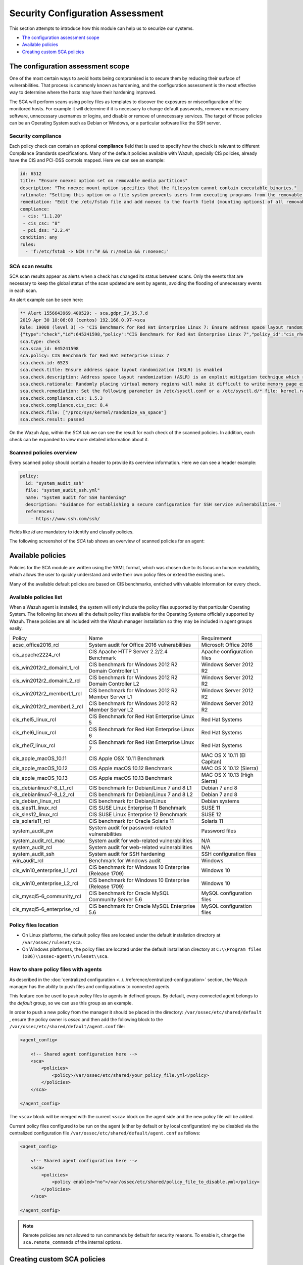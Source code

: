 .. Copyright (C) 2019 Wazuh, Inc.

Security Configuration Assessment
=================================

This section attempts to introduce how this module can help us to securize our systems.

- `The configuration assessment scope`_
- `Available policies`_
- `Creating custom SCA policies`_

The configuration assessment scope
----------------------------------

One of the most certain ways to avoid hosts being compromised is to secure them by reducing their surface of vulnerabilities. That process is commonly known as hardening, and the configuration assessment is the most effective way to determine where the hosts may have their hardening improved.

The SCA will perform scans using policy files as templates to discover the exposures or misconfiguration of the monitored hosts. For example it will determine if it is necessary to change default passwords, remove unnecessary software, unnecessary usernames or logins, and disable or remove of unnecessary services.
The target of those policies can be an Operating System such as Debian or Windows, or a particular software like the SSH server.

Security compliance
^^^^^^^^^^^^^^^^^^^

Each policy check can contain an optional **compliance** field that is used to specify how the check is relevant to different Compliance Standards specifications. Many of the default policies available with Wazuh, specially CIS policies, already have the CIS and PCI-DSS controls mapped. Here we can see an example:

.. code-block:: yaml

   id: 6512
   title: "Ensure noexec option set on removable media partitions"
   description: "The noexec mount option specifies that the filesystem cannot contain executable binaries."
   rationale: "Setting this option on a file system prevents users from executing programs from the removable media. This deters users from being able to introduce potentially malicious software on the system."
   remediation: "Edit the /etc/fstab file and add noexec to the fourth field (mounting options) of all removable media partitions. Look for entries that have mount points that contain words such as floppy or cdrom."
   compliance:
    - cis: "1.1.20"
    - cis_csc: "8"
    - pci_dss: "2.2.4"
   condition: any
   rules:
     - 'f:/etc/fstab -> NIN !r:^# && r:/media && r:noexec;'

SCA scan results
^^^^^^^^^^^^^^^^

SCA scan results appear as alerts when a check has changed its status between scans. Only the events that are necessary to keep the global status of the scan updated are sent by agents, avoiding the flooding of unnecessary events in each scan.

An alert example can be seen here:

.. code-block:: none

    ** Alert 1556643969.400529: - sca,gdpr_IV_35.7.d
    2019 Apr 30 10:06:09 (centos) 192.168.0.97->sca
    Rule: 19008 (level 3) -> 'CIS Benchmark for Red Hat Enterprise Linux 7: Ensure address space layout randomization (ASLR) is enabled'
    {"type":"check","id":645241598,"policy":"CIS Benchmark for Red Hat Enterprise Linux 7","policy_id":"cis_rhel7","check":{"id":6523,"title":"Ensure address space layout randomization (ASLR) is enabled","description":"Address space layout randomization (ASLR) is an exploit mitigation technique which randomly arranges the address space of key data areas of a process.","rationale":"Randomly placing virtual memory regions will make it difficult to write memory page exploits as the memory placement will be consistently shifting.","remediation":"Set the following parameter in /etc/sysctl.conf or a /etc/sysctl.d/* file: kernel.randomize_va_space = 2 and set the active kernel parameter","compliance":{"cis":"1.5.3","cis_csc":"8.4"},"rules":["f:/proc/sys/kernel/randomize_va_space -> !r:^2$;"],"file":"/proc/sys/kernel/randomize_va_space","result":"passed"}}
    sca.type: check
    sca.scan_id: 645241598
    sca.policy: CIS Benchmark for Red Hat Enterprise Linux 7
    sca.check.id: 6523
    sca.check.title: Ensure address space layout randomization (ASLR) is enabled
    sca.check.description: Address space layout randomization (ASLR) is an exploit mitigation technique which randomly arranges the address space of key data areas of a process.
    sca.check.rationale: Randomly placing virtual memory regions will make it difficult to write memory page exploits as the memory placement will be consistently shifting.
    sca.check.remediation: Set the following parameter in /etc/sysctl.conf or a /etc/sysctl.d/* file: kernel.randomize_va_space = 2 and set the active kernel parameter
    sca.check.compliance.cis: 1.5.3
    sca.check.compliance.cis_csc: 8.4
    sca.check.file: ["/proc/sys/kernel/randomize_va_space"]
    sca.check.result: passed

On the Wazuh App, within the *SCA* tab we can see the result for each check of the scanned policies. In addition, each check can be expanded to view more detailed information about it.

.. thumbnail:: ../../../images/sca/sca-check.png
    :title: SCA check list
    :align: center
    :width: 100%

Scanned policies overview
^^^^^^^^^^^^^^^^^^^^^^^^^

Every scanned policy should contain a header to provide its overview information. Here we can see a header example:

.. code-block:: yaml

    policy:
      id: "system_audit_ssh"
      file: "system_audit_ssh.yml"
      name: "System audit for SSH hardening"
      description: "Guidance for establishing a secure configuration for SSH service vulnerabilities."
      references:
        - https://www.ssh.com/ssh/

Fields like `id` are mandatory to identify and classify policies.

The following screenshot of the *SCA* tab shows an overview of scanned policies for an agent:

.. thumbnail:: ../../../images/sca/sca-agent.png
    :title: SCA summary
    :align: center
    :width: 100%


Available policies
------------------

Policies for the SCA module are written using the YAML format, which was chosen due to its focus on human readability, 
which allows the user to quickly understand and write their own policy files or extend the existing ones.

Many of the available default policies are based on CIS benchmarks, enriched with valuable information for every check. 

Available policies list
^^^^^^^^^^^^^^^^^^^^^^^

When a Wazuh agent is installed, the system will only include the policy files supported by that particular Operating System. The following list shows
all the default policy files available for the Operating Systems officially supported by Wazuh. These policies are all included with the Wazuh manager installation so they may be included in agent groups easily.

+-----------------------------+------------------------------------------------------------+-------------------------------+
| Policy                      | Name                                                       | Requirement                   |
+-----------------------------+------------------------------------------------------------+-------------------------------+
| acsc_office2016_rcl         |  System audit for Office 2016 vulnerabilities              | Microsoft Office 2016         |
+-----------------------------+------------------------------------------------------------+-------------------------------+
| cis_apache2224_rcl          |  CIS Apache HTTP Server 2.2/2.4 Benchmark                  | Apache configuration files    |
+-----------------------------+------------------------------------------------------------+-------------------------------+
| cis_win2012r2_domainL1_rcl  |  CIS benchmark for Windows 2012 R2 Domain Controller L1    | Windows Server 2012 R2        |
+-----------------------------+------------------------------------------------------------+-------------------------------+
| cis_win2012r2_domainL2_rcl  |  CIS benchmark for Windows 2012 R2 Domain Controller L2    | Windows Server 2012 R2        |
+-----------------------------+------------------------------------------------------------+-------------------------------+
| cis_win2012r2_memberL1_rcl  |  CIS benchmark for Windows 2012 R2 Member Server L1        | Windows Server 2012 R2        |
+-----------------------------+------------------------------------------------------------+-------------------------------+
| cis_win2012r2_memberL2_rcl  |  CIS benchmark for Windows 2012 R2 Member Server L2        | Windows Server 2012 R2        |
+-----------------------------+------------------------------------------------------------+-------------------------------+
| cis_rhel5_linux_rcl         |  CIS Benchmark for Red Hat Enterprise Linux 5              | Red Hat Systems               |
+-----------------------------+------------------------------------------------------------+-------------------------------+
| cis_rhel6_linux_rcl         |  CIS Benchmark for Red Hat Enterprise Linux 6              | Red Hat Systems               |
+-----------------------------+------------------------------------------------------------+-------------------------------+
| cis_rhel7_linux_rcl         |  CIS Benchmark for Red Hat Enterprise Linux 7              | Red Hat Systems               |
+-----------------------------+------------------------------------------------------------+-------------------------------+
| cis_apple_macOS_10.11       |  CIS Apple OSX 10.11 Benchmark                             | MAC OS X 10.11 (El Capitan)   |
+-----------------------------+------------------------------------------------------------+-------------------------------+
| cis_apple_macOS_10.12       |  CIS Apple macOS 10.12 Benchmark                           | MAC OS X 10.12 (Sierra)       |
+-----------------------------+------------------------------------------------------------+-------------------------------+
| cis_apple_macOS_10.13       |  CIS Apple macOS 10.13 Benchmark                           | MAC OS X 10.13 (High Sierra)  |
+-----------------------------+------------------------------------------------------------+-------------------------------+
| cis_debianlinux7-8_L1_rcl   |  CIS benchmark for Debian/Linux 7 and 8 L1                 | Debian 7 and 8                |
+-----------------------------+------------------------------------------------------------+-------------------------------+
| cis_debianlinux7-8_L2_rcl   |  CIS benchmark for Debian/Linux 7 and 8 L2                 | Debian 7 and 8                |
+-----------------------------+------------------------------------------------------------+-------------------------------+
| cis_debian_linux_rcl        |  CIS benchmark for Debian/Linux                            | Debian systems                |
+-----------------------------+------------------------------------------------------------+-------------------------------+
| cis_sles11_linux_rcl        |  CIS SUSE Linux Enterprise 11 Benchmark                    | SUSE 11                       |
+-----------------------------+------------------------------------------------------------+-------------------------------+
| cis_sles12_linux_rcl        |  CIS SUSE Linux Enterprise 12 Benchmark                    | SUSE 12                       |
+-----------------------------+------------------------------------------------------------+-------------------------------+
| cis_solaris11_rcl           |  CIS benchmark for Oracle Solaris 11                       | Solaris 11                    |
+-----------------------------+------------------------------------------------------------+-------------------------------+
| system_audit_pw             |  System audit for password-related vulnerabilities         | Password files                |
+-----------------------------+------------------------------------------------------------+-------------------------------+
| system_audit_rcl_mac        |  System audit for web-related vulnerabilities              | N/A                           |
+-----------------------------+------------------------------------------------------------+-------------------------------+
| system_audit_rcl            |  System audit for web-related vulnerabilities              | N/A                           |
+-----------------------------+------------------------------------------------------------+-------------------------------+
| system_audit_ssh            |  System audit for SSH hardening                            | SSH configuration files       |
+-----------------------------+------------------------------------------------------------+-------------------------------+
| win_audit_rcl               |  Benchmark for Windows audit                               | Windows                       |
+-----------------------------+------------------------------------------------------------+-------------------------------+
| cis_win10_enterprise_L1_rcl |  CIS benchmark for Windows 10 Enterprise (Release 1709)    | Windows 10                    |
+-----------------------------+------------------------------------------------------------+-------------------------------+
| cis_win10_enterprise_L2_rcl |  CIS benchmark for Windows 10 Enterprise (Release 1709)    | Windows 10                    |
+-----------------------------+------------------------------------------------------------+-------------------------------+
| cis_mysql5-6_community_rcl  |  CIS benchmark for Oracle MySQL Community Server 5.6       | MySQL configuration files     |
+-----------------------------+------------------------------------------------------------+-------------------------------+
| cis_mysql5-6_enterprise_rcl |  CIS benchmark for Oracle MySQL Enterprise 5.6             | MySQL configuration files     |
+-----------------------------+------------------------------------------------------------+-------------------------------+

Policy files location
^^^^^^^^^^^^^^^^^^^^^

- On Linux platforms, the default policy files are located under the default installation directory at ``/var/ossec/ruleset/sca``.
- On Windows platformss, the policy files are located under the default installation directory at ``C:\\Program files (x86)\\ossec-agent\\ruleset\\sca``.

How to share policy files with agents
^^^^^^^^^^^^^^^^^^^^^^^^^^^^^^^^^^^^^

As described in the :doc:`centralized configuration <../../reference/centralized-configuration>` section, the Wazuh manager has the ability to push files and
configurations to connected agents.

This feature con be used to push policy files to agents in defined groups. By default, every connected agent belongs to the *default* group, so we can use this group as an example. 

In order to push a new policy from the manager it should be placed in the directory: ``/var/ossec/etc/shared/default``
, ensure the policy owner is `ossec` and then add the following block to the ``/var/ossec/etc/shared/default/agent.conf`` file:

.. code-block:: xml

    <agent_config>

        <!-- Shared agent configuration here -->
        <sca>
            <policies>
                <policy>/var/ossec/etc/shared/your_policy_file.yml</policy>
            </policies>
        </sca>

    </agent_config>

The ``<sca>`` block will be merged with the current ``<sca>`` block on the agent side and the new policy file will be added.

Current policy files configured to be run on the agent (either by default or by local configuration) my be disabled via the centralized configuration file ``/var/ossec/etc/shared/default/agent.conf`` as follows:

.. code-block:: xml

    <agent_config>

        <!-- Shared agent configuration here -->
        <sca>
            <policies>
                <policy enabled="no">/var/ossec/etc/shared/policy_file_to_disable.yml</policy>
            </policies>
        </sca>

    </agent_config>

.. note::
    Remote policies are not allowed to run commands by default for security reasons. To enable it, change the ``sca.remote_commands`` of the internal options.

Creating custom SCA policies
----------------------------

As mentioned previously, the policy files have a YAML format. In order to illustrate shown below is a section of the policy file for SSH hardening:

.. code-block:: yaml

    policy:
      id: "system_audit_ssh"
      file: "system_audit_ssh.yml"
      name: "System audit for SSH hardening"
      description: "Guidance for establishing a secure configuration for SSH service vulnerabilities."
      references:
        - https://www.ssh.com/ssh/

    requirements:
      title: "Check that the SSH service is installed on the system"
      description: "Requirements for running the SCA scan against the SSH policy."
      condition: "all required"
      rules:
        - 'f:/etc/ssh/sshd_config;'

    variables:
     $sshd_file: /etc/ssh/sshd_config;

    checks:
     - id: 1500
       title: "SSH Hardening - 1: Port 22"
       description: "The ssh daemon should not be listening on port 22 (the default value) for incoming connections."
       rationale: "Changing the default port you may reduce the number of successful attacks from zombie bots, an attacker or bot doing port-scanning can quickly identify your SSH port."
       remediation: "Change the Port option value in the sshd_config file."
       compliance:
        - pci_dss: "2.2.4"
       condition: any
       rules:
        - 'f:$sshd_file -> IN !r:^# && r:Port\.+22;'


As shown in this example, there are four sections, not all of them are required for a policy file:

+--------------------+----------------+
| Section            | Required       |
+--------------------+----------------+
| policy             | Yes            |
+--------------------+----------------+
| requirements       | No             |
+--------------------+----------------+
| variables          | No             |
+--------------------+----------------+
| checks             | Yes            |
+--------------------+----------------+


.. note::
  If the *requirements* aren't satisfied for a specific policy file, the scan for that file won't start.


Each section has their own fields that can be mandatory as described below:

**Policy section**

+--------------------+----------------+-------------------+------------------------+
| Field              | Mandatory      | Type              | Allowed values         |
+--------------------+----------------+-------------------+------------------------+
| id                 | Yes            | String            | Any string             |
+--------------------+----------------+-------------------+------------------------+
| file               | Yes            | String            | Any string             |
+--------------------+----------------+-------------------+------------------------+
| name               | Yes            | String            | Any string             |
+--------------------+----------------+-------------------+------------------------+
| description        | Yes            | String            | Any string             |
+--------------------+----------------+-------------------+------------------------+
| references         | No             | Array of strings  | Any string             |
+--------------------+----------------+-------------------+------------------------+


**Requirements section**

+--------------------+----------------+-------------------+------------------------+
| Field              | Mandatory      | Type              | Allowed values         |
+--------------------+----------------+-------------------+------------------------+
| title              | Yes            | String            | Any string             |
+--------------------+----------------+-------------------+------------------------+
| description        | Yes            | String            | Any string             |
+--------------------+----------------+-------------------+------------------------+
| condition          | Yes            | String            | Any string             |
+--------------------+----------------+-------------------+------------------------+
| rules              | Yes            | Array of strings  | Any string             |
+--------------------+----------------+-------------------+------------------------+


**Variables section**

+--------------------+----------------+-------------------+------------------------+
| Field              | Mandatory      | Type              | Allowed values         |
+--------------------+----------------+-------------------+------------------------+
| variable_name      | Yes            | String            | Any string             |
+--------------------+----------------+-------------------+------------------------+


**Checks section**

+--------------------+----------------+-------------------+--------------------------------------+
| Field              | Mandatory      | Type              | Allowed values                       |
+--------------------+----------------+-------------------+--------------------------------------+
| id                 | Yes            | Numeric           | Any integer number                   |
+--------------------+----------------+-------------------+--------------------------------------+
| title              | Yes            | String            | Any string                           |
+--------------------+----------------+-------------------+--------------------------------------+
| description        | No             | String            | Any string                           |
+--------------------+----------------+-------------------+--------------------------------------+
| rationale          | No             | String            | Any string                           |
+--------------------+----------------+-------------------+--------------------------------------+
| remediation        | No             | String            | Any string                           |
+--------------------+----------------+-------------------+--------------------------------------+
| compliance         | No             | Array of strings  | Any string                           |
+--------------------+----------------+-------------------+--------------------------------------+
| references         | No             | Array of strings  | Any string                           |
+--------------------+----------------+-------------------+--------------------------------------+
| condition          | Yes            | String            | all, any, any required, all required |
+--------------------+----------------+-------------------+--------------------------------------+
| rules              | Yes            | Array of strings  | Any string                           |
+--------------------+----------------+-------------------+--------------------------------------+

It is recommended that new policy files be placed under the `ruleset/sca` directory.

.. note::
  - Remember that the value of the **policy** and **check** id fields must be unique, not existing in other policy files.


Information about variables
^^^^^^^^^^^^^^^^^^^^^^^^^^^

When setting variables in the **variables** section:

- Make sure they start with ``$`` character
- Make sure they end with ``;`` character

Example: ``$sshd_file: /etc/ssh/sshd_config;``


Information about rules
^^^^^^^^^^^^^^^^^^^^^^^

**General rule syntax**

The *rules* field is where ``SCA`` dictates if a *check* is marked as *passed* or *failed*.

There are five main types of rules as described below:

+------------------------------+----------------+
| Type                         | Character      |
+------------------------------+----------------+
| File                         | f              |
+------------------------------+----------------+
| Directory                    | d              |
+------------------------------+----------------+
| Process                      | p              |
+------------------------------+----------------+
| Commands                     | c              |
+------------------------------+----------------+
| Registry (Windows Only)      | r              |
+------------------------------+----------------+

In order to better understand the syntax of the rules it is important to note that:

- The *type* of a rule references the location where the rule will look for the content of the check. Every rule has to start with a location.

- The location is commonly followed by the content to look for. It is accepted a literal string or a regular expression preceded by ``r:`` (the supported Regex syntax can be found :doc:`here <../../ruleset/ruleset-xml-syntax/regex>`).

- As explained before, the most common rules have the format ``type:location -> r:REGEX;``. However, there are exceptions, for example, for Windows registries, we would have to add the registry key in the middle of the rule.

- Each rule must end with the semicolon ``;`` character.

The following examples illustrate this logic:

**Rule syntax for files**

- Checking that a file exists
  - ``'f:/path/to/file;'``

- Checking file content (whole line match)
  - ``'f:/path/to/file -> content;'``

- Checking file content with regex
  - ``'f:/path/to/file -> r:REGEX;'``


**Rule syntax for directories**

- Checking that a directory exists
  - ``'d:/path/to/directory;'``

- Checking that a directory contains a file
  - ``'d:/path/to/directory -> file;'``

- Checking that a directory contains files with regex
  - ``'d:/path/to/directory -> r:^files;'``

- Checking that a directory contains files and its content
  - ``'d:/path/to/directory -> file -> content;'``


**Rule syntax for processes**

- Checking that a process is running
  - ``'p:process_name;'``


**Rule syntax for commands**

- Checking the output of a command
  - ``'c:command -> output;'``

- Checking the output of a command with regex
  - ``'c:command -> r:REGEX;'``


**Rule syntax for registries (Windows only).**

- Checking that a registry exists
  - ``'r:path/to/registry ;'``

- Checking that a registry key exists
  - ``'r:path/to/registry -> key;'``

- Checking a registry key content
  - ``'r:path/to/registry  -> key -> content;'``

**Global operators for composed rules**

When more than one term is necessary, two logical operators can be used to determine the accumulated result of a check (terms are separated by ``&&`` inside a rule).

- IN (included): This operator means that both the terms should be matched. 
- NIN (not included): The opposite operator, it means the rule is triggered if both terms are not matched.

**Use cases**

Composed rules:

- Alert when there is a line that does not begin with ``#`` and contains ``Port 22``
  - ``'f:/etc/ssh/sshd_config -> IN !r:^# && r:Port\.+22;'``

- Alert when there is no line that does not begin with ``#`` and contains ``Port 2222``
  - ``'f:/etc/ssh/sshd_config -> NIN !r:^# && r:Port\.+2222;'``

Other examples:

- Looking at the value inside a file: ``'f:/proc/sys/net/ipv4/ip_forward -> 1;'``
- Checking if a file exists: ``'f:/proc/sys/net/ipv4/ip_forward;'``
- Checking if a process is running: ``'p:avahi-daemon;'``
- Looking at the value of a registry: ``'r:HKEY_LOCAL_MACHINE\System\CurrentControlSet\Services\Netlogon\Parameters -> MaximumPasswordAge -> 0;'``
- Looking if a directory contains files: ``'d:/home/* -> ^.mysql_history$;'``
- Checking if a directory exists: ``'d:/etc/mysql;``
- Check the running configuration of ssh to check the maximum authentication tries: ``'c:sshd -T -> !r:^\s*maxauthtries\s+4\s*$;'``
- Check if root is the only UID 0 account ``'f:/etc/passwd -> IN !r:^# && !r:^root: && r:^\w+:\w+:0:;'``
